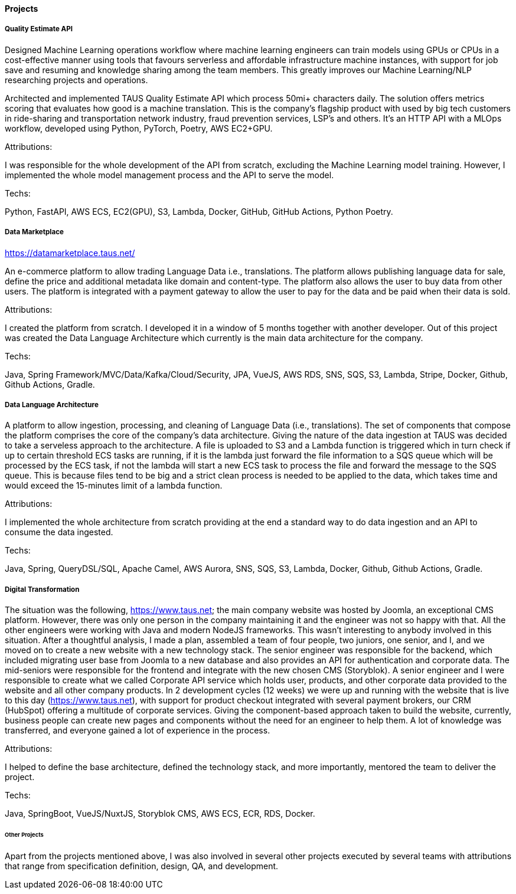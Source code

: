 ==== Projects

===== Quality Estimate API

Designed Machine Learning operations workflow where machine learning engineers can train models using GPUs or CPUs in a cost-effective manner using tools that favours serverless and affordable infrastructure machine instances, with support for job save and resuming and knowledge sharing among the team members. This greatly improves our Machine Learning/NLP researching projects and operations.

Architected and implemented TAUS Quality Estimate API which process 50mi+ characters daily.
The solution offers metrics scoring that evaluates how good is a machine translation.
This is the company's flagship product with used by big tech customers in ride-sharing and transportation network industry, fraud prevention services, LSP's and others.
It's an HTTP API with a MLOps workflow, developed using Python, PyTorch, Poetry, AWS EC2+GPU.

.Attributions:
I was responsible for the whole development of the API from scratch, excluding the Machine Learning model training. However, I implemented the whole model management process and the API to serve the model.

.Techs:
Python, FastAPI, AWS ECS, EC2(GPU), S3, Lambda, Docker, GitHub, GitHub Actions, Python Poetry.


===== Data Marketplace
https://datamarketplace.taus.net/

An e-commerce platform to allow trading Language Data i.e., translations.
The platform allows publishing language data for sale,
define the price and additional metadata like domain and content-type.
The platform also allows the user to buy data from other users.
The platform is integrated with a payment gateway
to allow the user to pay for the data and be paid when their data is sold.

.Attributions:
I created the platform from scratch.
I developed it in a window of 5 months together with another developer.
Out of this project was created the Data Language Architecture which currently is the main data architecture for the company.

.Techs:
Java, Spring Framework/MVC/Data/Kafka/Cloud/Security, JPA, VueJS, AWS RDS, SNS, SQS, S3, Lambda, Stripe, Docker, Github, Github Actions, Gradle.

===== Data Language Architecture

A platform to allow ingestion, processing, and cleaning of Language Data (i.e., translations).
The set of components that compose the platform comprises the core of the company's data architecture.
Giving the nature of the data ingestion at TAUS was decided to take a serveless approach to the architecture.
A file is uploaded to S3
and a Lambda function is triggered which in turn check if up to certain threshold ECS tasks are running,
if it is the lambda just forward the file information to a SQS queue which will be processed by the ECS task, if not the lambda will start a new ECS task to process the file and forward the message to the SQS queue.
This is because files tend to be big and a strict clean process is needed to be applied to the data,
which takes time and would exceed the 15-minutes limit of a lambda function.

.Attributions:
I implemented the whole architecture from scratch
providing at the end a standard way to do data ingestion and an API to consume the data ingested.

.Techs:
Java, Spring, QueryDSL/SQL, Apache Camel, AWS Aurora, SNS, SQS, S3, Lambda, Docker, Github, Github Actions, Gradle.


===== Digital Transformation

The situation was the following, https://www.taus.net;
the main company website was hosted by Joomla, an exceptional CMS platform.
However, there was only one person in the company maintaining it and the engineer was not so happy with that.
All the other engineers were working with Java and modern NodeJS frameworks.
This wasn't interesting to anybody involved in this situation.
After a thoughtful analysis, I made a plan, assembled a team of four people, two juniors, one senior, and I, and we moved on to create a new website with a new technology stack.
The senior engineer was responsible for the backend, which included migrating user base from Joomla to a new database and also provides an API for authentication and corporate data.
The mid-seniors were responsible for the frontend and integrate with the new chosen CMS (Storyblok). A senior engineer and I were responsible to create what we called Corporate API service which holds user, products, and other corporate data provided to the website and all other company products.
In 2 development cycles (12 weeks) we were up and running with the website
that is live to this day (https://www.taus.net),
with support for product checkout integrated with several payment brokers, our CRM (HubSpot) offering a multitude of corporate services.
Giving the component-based approach taken to build the website, currently,
business people can create new pages and components without the need for an engineer to help them.
A lot of knowledge was transferred, and everyone gained a lot of experience in the process.

.Attributions:
I helped to define the base architecture, defined the technology stack,
and more importantly, mentored the team to deliver the project.

.Techs:
Java, SpringBoot, VueJS/NuxtJS, Storyblok CMS, AWS ECS, ECR, RDS, Docker.


====== Other Projects

Apart from the projects mentioned above, I was also involved in several other projects executed by several teams with attributions that range from specification definition, design, QA, and development.